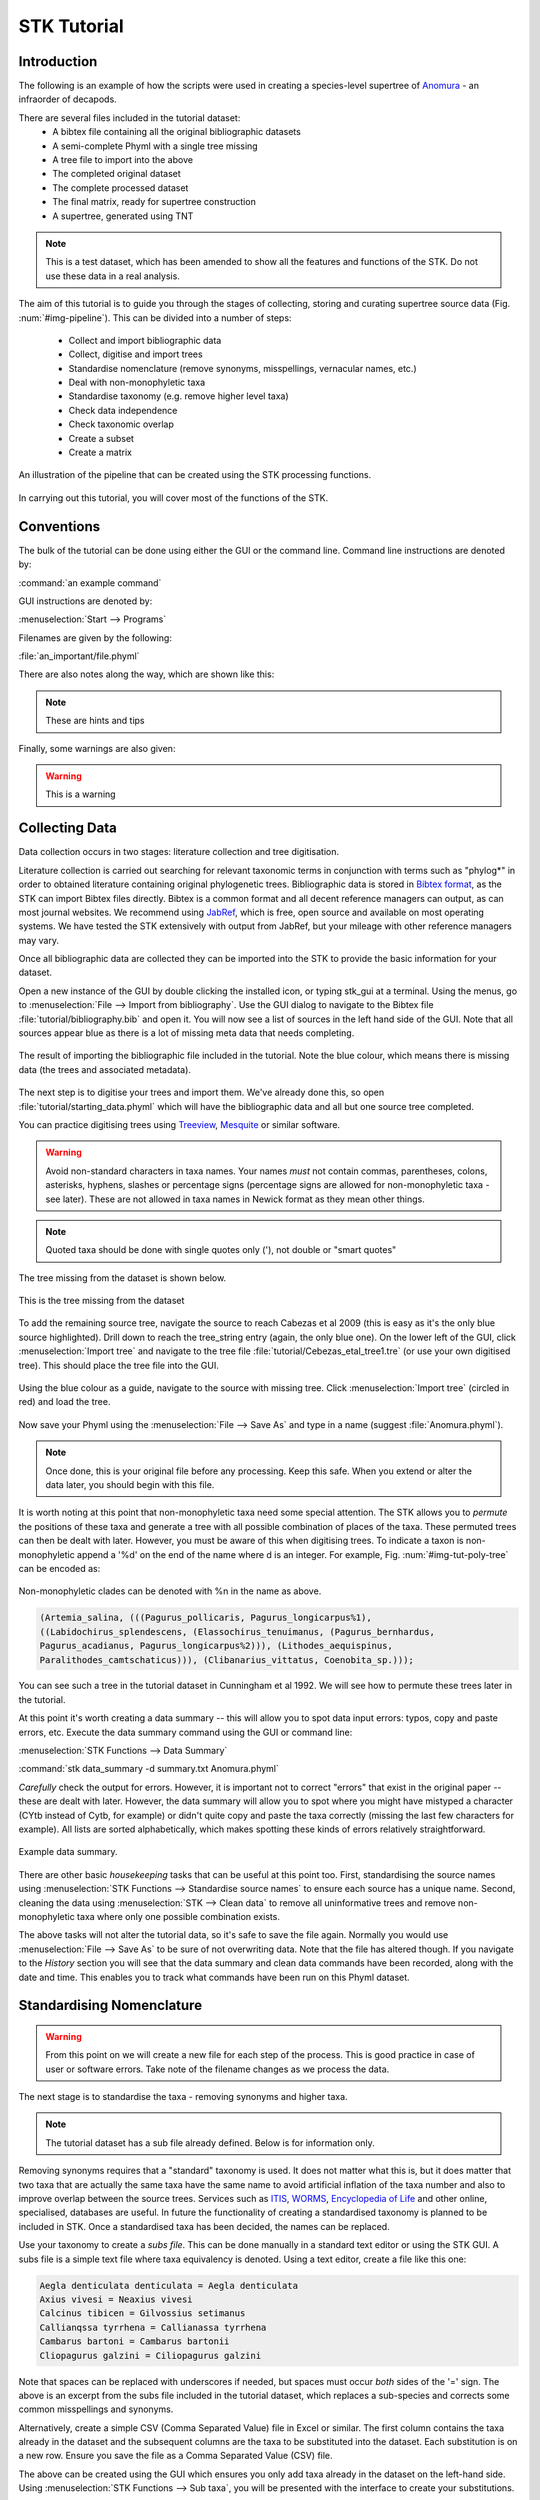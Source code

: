 STK Tutorial
============

Introduction
------------

The following is an example of how the scripts were used in creating a
species-level supertree of `Anomura <http://en.wikipedia.org/wiki/Anomura>`_ - an infraorder of decapods.

There are several files included in the tutorial dataset:
    * A bibtex file containing all the original bibliographic datasets
    * A semi-complete Phyml with a single tree missing
    * A tree file to import into the above
    * The completed original dataset
    * The complete processed dataset
    * The final matrix, ready for supertree construction
    * A supertree, generated using TNT

.. note:: This is a test dataset, which has been amended to show all the
    features and functions of the STK. Do not use these data in a real analysis.

The aim of this tutorial is to guide you through the stages of collecting,
storing and curating supertree source data (Fig. :num:`#img-pipeline`). This can be divided into a number of
steps:
    * Collect and import bibliographic data
    * Collect, digitise and import trees
    * Standardise nomenclature (remove synonyms, misspellings, vernacular names, etc.)
    * Deal with non-monophyletic taxa
    * Standardise taxonomy (e.g. remove higher level taxa)
    * Check data independence
    * Check taxonomic overlap
    * Create a subset
    * Create a matrix

.. _img-pipeline:

.. figure:: images/pipeline.pdf   
    :align: center
    :scale: 75 %
    :alt: STK processing pipeline
    :figclass: align-center

    An illustration of the pipeline that can be created using the STK processing functions.


In carrying out this tutorial, you will cover most of the functions of the STK.

Conventions
-----------

The bulk of the tutorial can be done using either the GUI or the command line.
Command line instructions are denoted by:

:command:`an example command`

GUI instructions are denoted by:

:menuselection:`Start --> Programs`

Filenames are given by the following:

:file:`an_important/file.phyml`

There are also notes along the way, which are shown like this:

.. note:: These are hints and tips

Finally, some warnings are also given:

.. warning:: This is a warning

Collecting Data
---------------

Data collection occurs in two stages: literature collection and tree
digitisation. 

Literature collection is carried out searching for relevant taxonomic terms in
conjunction with terms such as "phylog*" in order to obtained literature
containing original phylogenetic trees.  Bibliographic data is stored in
`Bibtex format <http://www.bibtex.org/>`_, as the STK can import Bibtex files
directly. Bibtex is a common format and all decent reference managers can
output, as can most journal websites. We recommend using `JabRef
<http://jabref.sourceforge.net/>`_, which is free, open source and available on
most operating systems. We have tested the STK extensively with output from
JabRef, but your mileage with other reference managers may vary. 

Once all bibliographic data are collected they can be imported into the STK to
provide the basic information for your dataset. 

Open a new instance of the GUI by double clicking the installed icon, or typing
stk_gui at a terminal. Using the menus, go to :menuselection:`File --> Import from bibliography`. 
Use the GUI dialog to navigate to the Bibtex file
:file:`tutorial/bibliography.bib` and open it.  You will now see a list of
sources in the left hand side of the GUI. Note that all sources appear blue as
there is a lot of missing meta data that needs completing. 

.. _img-tut-bib-import:

.. figure:: images/import_bib_result.png   
    :align: center
    :scale: 80 %
    :alt: STK GUI after importing bibliographic data
    :figclass: align-center

    The result of importing the bibliographic file included in the tutorial.
    Note the blue colour, which means there is missing data (the trees and
    associated metadata).

The next step is to digitise your trees and import them. We've already done
this, so open :file:`tutorial/starting_data.phyml` which will have the
bibliographic data and all but one source tree completed. 

You can practice digitising trees using `Treeview <http://taxonomy.zoology.gla.ac.uk/rod/treeview.html>`_, 
`Mesquite <http://mesquiteproject.org/mesquite/mesquite.html>`_ or
similar software. 

.. warning:: Avoid non-standard characters in taxa names. Your names *must* not contain commas, 
    parentheses, colons, asterisks, hyphens, slashes or percentage signs (percentage signs are allowed for non-monophyletic taxa - see later).
    These are not allowed in taxa names in Newick format as they mean other things.

.. note:: Quoted taxa should be done with single quotes only ('), not double or "smart
          quotes"

The tree missing from the dataset is shown below.

.. _img-tut-missing-tree:

.. figure:: images/cabezas_etal_2009.pdf   
    :align: center
    :scale: 80 %
    :alt: Cebezas et al 2009 tree
    :figclass: align-center

    This is the tree missing from the dataset

To add the remaining source tree, navigate the source to reach Cabezas et al 2009
(this is easy as it's the only blue source highlighted). Drill down to reach the
tree_string entry (again, the only blue one). On the lower left of the GUI,
click :menuselection:`Import tree` and navigate to the tree file
:file:`tutorial/Cebezas_etal_tree1.tre` (or use your own digitised tree). 
This should place the tree file into the GUI.

.. _img-tut-import-missing-tree:

.. figure:: images/browse_missing_tree.pdf   
    :align: center
    :scale: 75 %
    :alt: Using the GUI to import a tree
    :figclass: align-center

    Using the blue colour as a guide, navigate to the source with missing tree.
    Click :menuselection:`Import tree` (circled in red) and load the tree.


Now save your Phyml using the :menuselection:`File --> Save As` and type in a name
(suggest :file:`Anomura.phyml`).

.. note:: Once done, this is your original file before any processing. Keep this
    safe. When you extend or alter the data later, you should begin with this
    file.

It is worth noting at this point that non-monophyletic taxa  need some special attention. The STK allows
you to *permute* the positions of these taxa and generate a tree with all possible combination of
places of the taxa. These permuted trees can then be dealt with later. However, you must be aware of
this when digitising trees. To indicate a taxon is non-monophyletic append a '%d' on the end of the name
where d is an integer. For example, Fig. :num:`#img-tut-poly-tree` can be encoded as: 

.. _img-tut-poly-tree:

.. figure:: images/poly_tree.pdf  
    :align: center
    :scale: 75 %
    :alt: A non-monophyletic tree
    :figclass: align-center

    Non-monophyletic clades can be denoted with %n in the name as above.

.. code-block:: bash

        (Artemia_salina, (((Pagurus_pollicaris, Pagurus_longicarpus%1), 
        ((Labidochirus_splendescens, (Elassochirus_tenuimanus, (Pagurus_bernhardus,
        Pagurus_acadianus, Pagurus_longicarpus%2))), (Lithodes_aequispinus, 
        Paralithodes_camtschaticus))), (Clibanarius_vittatus, Coenobita_sp.)));

You can see such a tree in the tutorial dataset in Cunningham et al 1992. We will
see how to permute these trees later in the tutorial.

At this point it's worth creating a data summary -- this will allow you to spot
data input errors: typos, copy and paste errors, etc. Execute the data summary
command using the GUI or command line:

:menuselection:`STK Functions --> Data Summary`

:command:`stk data_summary -d summary.txt Anomura.phyml`

*Carefully* check the output for errors. However, it is important not to correct
"errors" that exist in the original paper -- these are dealt with later.
However, the data summary will allow you to spot where you might have mistyped a
character (CYtb instead of Cytb, for example) or didn't quite copy and paste the
taxa correctly (missing the last few characters for example). All lists are
sorted alphabetically, which makes spotting these kinds of errors relatively
straightforward.

.. _img-tut-data-summary:

.. figure:: images/tutorial_data_summary.png 
    :align: center
    :scale: 75 %
    :alt: Data summary
    :figclass: align-center

    Example data summary.

There are other basic *housekeeping* tasks that can be useful at this point too.
First, standardising the source names using :menuselection:`STK
Functions --> Standardise source names` to ensure each source has a unique name.
Second, cleaning the data using :menuselection:`STK --> Clean data` to remove all
uninformative trees and remove non-monophyletic taxa where only one possible
combination exists.

The above tasks will not alter the tutorial data, so it's safe to save the file
again. Normally you would use :menuselection:`File --> Save As` to be sure of not
overwriting data. Note that the file has altered though. If you navigate to the
*History* section you will see that the data summary and clean data commands
have been recorded, along with the date and time. This enables you to track what
commands have been run on this Phyml dataset.


Standardising Nomenclature
--------------------------

.. warning:: From this point on we will create a new file for each step of the process. This is good
    practice in case of user or software errors. Take note of the filename changes as we process the
    data.

The next stage is to standardise the taxa - removing synonyms and higher taxa.

.. note:: The tutorial dataset has a sub file already defined. Below is for information only.

Removing synonyms requires that a "standard" taxonomy is used. It does not matter what this is, but
it does matter that two taxa that are actually the same taxa have the same name  to avoid artificial
inflation of the taxa number and also to improve overlap between the source trees.  Services such as
`ITIS <http://www.itis.gov/>`_, `WORMS <http://www.marinespecies.org/>`_, `Encyclopedia of Life
<http://eol.org/>`_ and other online, specialised, databases are useful. In future the functionality
of creating a standardised taxonomy is planned to be included in STK. Once a standardised taxa has
been decided, the names can be replaced. 

Use your taxonomy to create a *subs file*. This can be done manually in a
standard text editor or using the STK GUI. A subs file is a simple text file
where taxa equivalency is denoted. Using a text editor, create a file like this
one:

.. code-block:: none

    Aegla denticulata denticulata = Aegla denticulata
    Axius vivesi = Neaxius vivesi
    Calcinus tibicen = Gilvossius setimanus
    Callianqssa tyrrhena = Callianassa tyrrhena
    Cambarus bartoni = Cambarus bartonii
    Cliopagurus galzini = Ciliopagurus galzini


Note that spaces can be replaced with underscores if needed, but spaces must occur *both*
sides of the '=' sign. The above is an excerpt from the subs file included in the tutorial dataset,
which replaces a sub-species and corrects some common misspellings and synonyms.

Alternatively, create a simple CSV (Comma Separated Value) file in Excel or
similar. The first column contains the taxa already in the dataset and the subsequent
columns are the taxa to be substituted into the dataset. Each substitution is on a new row. Ensure you save the
file as a Comma Separated Value (CSV) file.

The above can be created using the GUI which ensures you only add taxa already
in the dataset on the left-hand side. Using :menuselection:`STK Functions --> Sub
taxa`, you will be presented with the interface to create your substitutions.

Move taxa from the left to the right using the arrows. Then double-click the
second column on the right-hand side and add the taxa to be subbed to this
column. Using the subs defined above, the GUI will look like this.

Note you should export the substitutions at this point into a subs file, which you can import
back into the interface at a later date.

Once you have a *subs file* you can replace the taxa. Using either the GUI or
the command line run the sub taxa function on your Phyml. In the GUI, import
your subs file (or CSV file) and, fill in a new filename and click
:menuselection:`Sub taxa`. For the CLI, run this command:

:command:`stk sub_taxa -s subs_file input.phyml output.phyml`

This replaces and deletes the taxa defined in your *subs file* in all trees in
your dataset.

For our tutorial dataset, we have already created the subs file for you. Run
this on :file:`Anomura.phyml` using the GUI or command line:

:command:`stk sub_taxa -s standard_taxonomy.dat Anomura.phyml Anomura_subbed.phyml`

In the GUI use :menuselection:`STK Function --> Sub taxa` and then
:menuselection:`Import subs` to import the subs file. Then click
:menuselection:`Sub taxa`. Give the filename :file:`Anomura_subbed.phyml` and click save.
This will give you a warning message. This is fine,
so click OK (we want to put in new taxa). You'll get confirmation the substitutions have been 
successfully carried out and saved to a new file. Now save the currently open file
(:file:`Anomura.phyml`) as a new *history* entry has been added, containing
details of the substitution. You now have *two* files: your original with an additional
history event detailing the substitutions done (:file:`Anomura.phyml`), and a new file where the substitutions have taken
place, including a history event stating how the file was created (:file:`Anomura_subbed.phyml` or whichever name you saved as).

Removing non-monophyletic taxa
----------------------------

To remove non-monophyletic taxa, the tree permutation function is
used. As mentioned above, non-monophyletic taxa are dealt with separately and
denoted with a '%n' in the taxon name where n is an integer. We deal with these
taxa by permuting every possible location of these taxa. This creates a number
of trees per source tree, each with a different combination of the non-monophyletic
taxa. Note that this produces unique trees only.
These can then be output in a single tree file or as matrix. You
take this and create a 'mini-supertree' which becomes your single source tree.
For example load into PAUP* or TNT and get the tree required with a
branch-and-bound search or heuristic search for larger trees.

There is one tree in our test dataset that requires removal of non-monophyletic taxa.
Create a matrix using either :menuselection:`STK Functions --> Permute all trees`
(call the output :file:`anomura_poly.tnt` and use Hennig format) or use the command:

:command:`stk permute_trees -c hennig Anomura_subbed.phyml Anomura_poly.tnt`

The above command will create a matrix for each permutable tree (in this case
one matrix) which will be called
:file:`anomura_poly_cunningham_etal_1992_1.tnt`. 

Run this matrix in TNT to generate a mini-supertree. The commands below are
suggestions for how to do this in TNT. 

.. code-block:: none

    run anomura_poly_cunningham_etal_1992_1.tnt;
    ienum;
    taxname=;
    tsave *permuted_cunningham_etal_1992.tnt;
    save;
    tsave /;
    nelsen*;
    tsave *permuted_cunningham_etal_1992_strict.tnt;
    save /;
    tsave /;
    quit;

You can then re-import this tree into your dataset, replacing the original tree
with the strict consensus :file:`permuted_cunningham_etal_1992_strict.tnt`.
Navigate to Cunningham_et_al_1992 and replace the tree with the % symbols in the
taxa name by clicking :menuselection:`Import tree`. Now :menuselection:`File --> Save as` to
filename :file:`Anomura_poly.phyml`.


Remove higher taxa
------------------

Our dataset currently contains vernacular names and higher-order (e.g. family)
names. These have to be removed and replaced with polytomies. 
As this must happen each time a supertree is produced, it
is best done with via a taxa substitution file. You can create this file once,
amend as appropriate and run each time you alter the data before supertree
analysis is done. For example:

.. code-block:: none

    Albuneidae = Albunea,Austrolepidopa,Harryhausenia

replaces any source tree containing the higher order taxa *Albuneidae* with polytomies. 

We can replace using genus or species names. When replacing with genera, species 
will be replaced in a later step. Therefore, it is
recommended you make your substitution file as comprehensive as possible. You
can then keep it for later when you extend the dataset. Note that the species
listed should be in the dataset already, but you can avoid thoroughly checking this as
you can use the "replace existing taxa only" option in the replacement. When replacing with genera this is not necessary. You
can use the data summary output to check how well these substitutions have worked.


Once your substitution file is ready, you can use either the GUI or CLI to
replace taxa in a Phyml. The output of this is a new Phyml with the taxa replace
or deleted as dictated in your subs file.

The command line would be:

:command:`stk sub_taxa -e -s SUBFILE input.phyml output.phyml`

To use the GUI, simply clicking :menuselection:`STK Functions -> Sub Taxa`,
loading your subs file, and clicking :menuselection:`Sub taxa`.

.. note::  It is important here to only substitute in *existing taxa* so use
           the -e flag on the CLI and click the :menuselection:`Only existing
           taxa` in the GUI if you are substituting in species to avoid adding extra taxa.

Finally, to guard against errors and bugs, back-up your data '''before'''
carrying each set of substitutions. If you come across something that went wrong, report
a bug on our Launchpad. Replacing taxa in trees is not straightforward at times
so this is definitely the time to check your backups.

Our Anomura data have one such higher taxa and we have introduced an extra
taxon by creating the mini-supertrees earlier: MRP_Outgroup. Carry out a data
summary on :file:`Anomura_poly.phyml` and you should see the MRP_Outgroup and *Albuneidae* in
the list. We therefore need to create a simple subs
file using one of the three possible ways (CSV, subs or via the GUI) such that we have the following substitutions 
(below is in subs file format):

.. code-block:: none

    Albuneidae = Albunea,Austrolepidopa,Harryhausenia
    MRPOutgroup = 


.. note::  There are two spaces either side of the '=' for the MRP_Outgroup

In the GUI,
use :menuselection:`STK Functions --> Sub taxa` to move *MRP_Outgroup* from the left
to the right of the interface; likewise for Albuneidae. Leave the second column blank for MRP_Outgroup, but fill
in *Albuneidae* with *Albunea,Austrolepidopa,Harryhausenia*. Then click
:menuselection:`Substitute taxa` to do the substitutions. Save the file as
:file:`Anomura_no_higher.pyml`.

On the command line use the following command to delete the *MRP_Outgroup*:

:command:`stk sub_taxa -o MRP_Outgroup Anomura_poly.phyml Anomura_no_higher1.phyml`

which will delete the taxon. Then do (on a single line):

:command:`stk sub_taxa -o Albuneidae -n "Albunea, Austrolepidopa, Harryhausenia" Anomura_no_higher1.phyml Anomura_no_higher.phyml`

To do the replacement of *Albuneidae*. Note that we have not needed a subs file when using the CLI for this trivial substitution.

Replacing genera
++++++++++++++++

The final part of this process is to replace all genera with their constituent
species that are already present in the dataset, e.g. *Aegla* is replaced with a polytomy of all species belonging to
*Aegla*. This is done with the replace genera function. Only species already in
the dataset are added. This is a similar function to the general
substitute taxa functions, but it generates the substitutions for you.

To run this you can either use the GUI or CLI. The CLI command is:

:command:`stk replace_genera Anomura_no_higher.phyml Anomura_species.phyml`

In the GUI, use :menuselection:`STK Functions --> Replace genera`. Get the STK to
create a new Phyml for you, named :file:`Anomura_species.phyml`


.. note:: This is the "standard" data - *keep this* as this is what gets updated
    when new trees are added to the dataset.

*The next few steps need doing each time you need to generate a supertree after
adding more source data and have re-standardised the taxa*


Data independence
-----------------

This is the first step that is needed each time a tree is generated. We need to
check for data independence, remove vernacular and higher names.

The data independence check is done via the data independence function. The function
checks if any source meets the following conditions: 
    * Uses the same characters 
    * *and* is either a subset of, or contains the same taxa as, another source.

If these two conditions are met, the two sources are not independent. If the two
sources are identical (same taxa and same characters) it is up to you which one
is included, or you can create a mini-supertree of them to create a single
source. When one source uses the same characters but is a taxonomic subset of
another, you should include the larger source tree. The data independence
function places source trees into these two categories and informs you of the
equivalent source. You can then simply delete sources as required using the GUI.
The STK can automate most of this process (but do check the result to make sure
you agree). 

Using the command line, type the following:

:command:`stk data_ind  Anomura_species.phyml -n  Anomura_ind.phyml`

This will create a new Phyml with all non-independent *subset* data removed, using
the above rules. Trees that are identical will not be removed. You have to
decide which one should be removed or combine them using a mini-supertree. The
same can be achieved in the GUI using the 
:menuselection:`STK Functions --> Data Independence Check` and 
clicking :menuselection:`Remove subsets and save`, giving
:file:`Anomura_ind.phyml` as the filename.

To deal with identical data, open a new STK GUI and give it a temporary name.
Then copy and paste the sources that contain the identical trees from your
existing dataset into your new one. You can delete any trees that aren't
identical but were copied over at this point. You can now make a matrix using
:menuselection:`Stk Functions --> Create Matrix` and create a supertree. 


For our tutorial dataset we have the following non-independent data:

.. code-block:: bash
    Source trees that are subsets of others
    Flagged tree, is a subset of:
    boyko_harvey_2009_1,mclaughlin_etal_2007_1


    Source trees that are identical to others
    Flagged tree, is identical to:
    Ahyong_etal_2009_2,Ahyong_etal_2009_1

So, running 

:command:`stk data_ind  Anomura_species.phyml -n  Anomura_ind.phyml`

or via the GUI, you can remove Boyko and Harvey 2009, tree 1 manually or use the 
:menuselection:`STK Functions --> Data Independence Check` and 
clicking :menuselection:`Remove subsets and save`, giving
:file:`Anomura_ind.phyml` as the filename.

.. warning:: If you removed the source manually, remember to "Save as"

To deal with the two identical trees, open a new STK GUI and copy and 
paste the Ahyong_etal_2009 across. This source only contains those two 
trees, so simply create the matrix using :menuselection:`STK Functions --> Create Matrix`.
Run this matrix in TNT (see above for example commands) to create a 
combined source tree to import back into your original
(:file:`Anomura_ind.phyml`) file

In :file:`Anomura_ind.phyml`, remove one of the Ahyong_etal_2009 source trees
and import the output from TNT into the other. It is advisable here to edit the
figure legend etc. to match that this is now a combined tree (in this dataset the
figure legend etc. contain dummy data) and to add a comment on this tree with the
TNT commands used as a reminder in future of where this tree came from. Save
this Phyml as :file:`Anomura_ind_final.phyml`. There is no need to save your
temporary file.

.. warning:: If your temporary combined matrices contain more than 10 taxa do not use the ienum in TNT
             to calculate the mini-supertree, use a heuristic method.

We have introduced another *MRP_Outgroup*, so this needs deleting (see above). Name your new file
:file:`Anomura_ind_final2.phyml`

Check data
----------

This stage makes sure that the data is suitable for inclusion in the final
supertree analysis. The first step is to create a data summary. This creates a
list of useful information, such as taxa and characters. The information is
printed alphabetically, which makes it easy to check for final errors. Although
this is not necessary, it allows manual checking of the data, e.g. were genera replaced where
species are also in the dataset?

Have a look in the file output and check that everything looks correct. If not, go back and
fix things. Note that some of the statistics in the file might be useful - how many trees, 
over what years the data are from, types of characters in the dataset, etc.

The final step is to ensure that there is sufficient taxonomic overlap between source
trees.  We need to check that all the trees share at least two
taxa with another source tree. You may also want to experiment with using higher
numbers. The output can either be a simple yes/no or graphical output. Graphical output can either be a
detailed view where a graph is produced whereby each source is a vertex and
edges are drawn between sources that share the required number of taxa (Fig
:num:`#img-tut-pre-detailed-overlap`) . In this view *all* nodes should be
blue, with no red (unconnected) nodes. However, for large datasets, this consumes a lot
of memory and can take a long time to calculate. Instead use the normal view
where connected trees compose a node in the graph (Fig
:num:`#img-tut-pre-overlap`). In this view there should be a single
node only.

.. _img-tut-pre-overlap:

.. figure:: images/tutorial_overlap_normal_pre.png   
    :align: center
    :scale: 60 %
    :alt: Data overlap graphic
    :figclass: align-center

    Graphical view of data overlap. For a correctly connected dataset
    there should be no unconnected nodes -- i.e. there should be a single node.
    These data are not sufficiently well connected.


.. _img-tut-pre-detailed-overlap:

.. figure:: images/tutorial_overlap_detailed_pre.png  
    :align: center
    :scale: 60 %
    :alt: Data overlap with detailed graphic
    :figclass: align-center

    Detailed graphical view of data overlap. There should be no red nodes in 
    a dataset that is well connected.

To carry out this step on our data in the CLI run this command:

:command:`stk data_overlap Anomura_ind_final2.phyml`

It will return a message saying your data are not sufficiently well connected. We can find out which trees are not
connected using:

:command:`stk data_overlap -g overlap_2.png -d Anomura_ind_final.phyml`

Using the GUI, use :menuselection:`STK Functions --> Check data overlap`. Click
:menuselection:`Check overlap` and it will return a message about insufficient
overlap. Run it again, with graphical output and you will see the following
output.

Remove the following sources from the dataset (the sources contain all the trees that do not contain
sufficient overlap):
 * Cabezas et al 2009
 * Werding et al 2001

You should then have 12 trees remaining. Remove the above and regenerate the
overlap graphic -- this time it should return a message saying your data are sufficiently well
connected. Save your data to :file:`Anomura_final.phyml`.

.. _img-tut-post-overlap:

.. figure:: images/tutorial_overlap_normal_post.png   
    :align: center
    :scale: 60 %
    :alt: Data overlap graphic
    :figclass: align-center

    Graphical view of data overlap. For a correctly connected dataset
    there should be no unconnected nodes -- i.e. there should be a single node.
    These data are now well connected.


.. _img-tut-post-detailed-overlap:

.. figure:: images/tutorial_overlap_detailed_post.png  
    :align: center
    :scale: 60 %
    :alt: Data overlap with detailed graphic
    :figclass: align-center

    Detailed graphical view of data overlap. There are now no red nodes.


Create matrix or export final tree set
---------------------------------------

You now have a dataset ready for creating a supertree. If you are using an algorithm
that requires a matrix representation then the final step is to create a matrix.

Open :file:`Anomura_final.phyml` and use 
:menuselection:`STK Functions --> Create matrix` and fill in the GUI to create
a matrix. Create a TNT matrix and save to :file:`Anomura_matrix.tnt`

Alternatively, use:

:command:`stk create_matrix Anomura_final.phyml Anomura_matrix.tnt`

The :file:`Anomura_final.phyml` is included in the tutorial for comparison to yours. 

You can then load this matrix into TNT and generate your supertree using any suitable method.
You can of course change the output format suitable for PAUP* or any other tree building software.

If you are using an algorithm that requires a set of trees then you can export your trees using
:menuselection:`File --> Export trees`.

